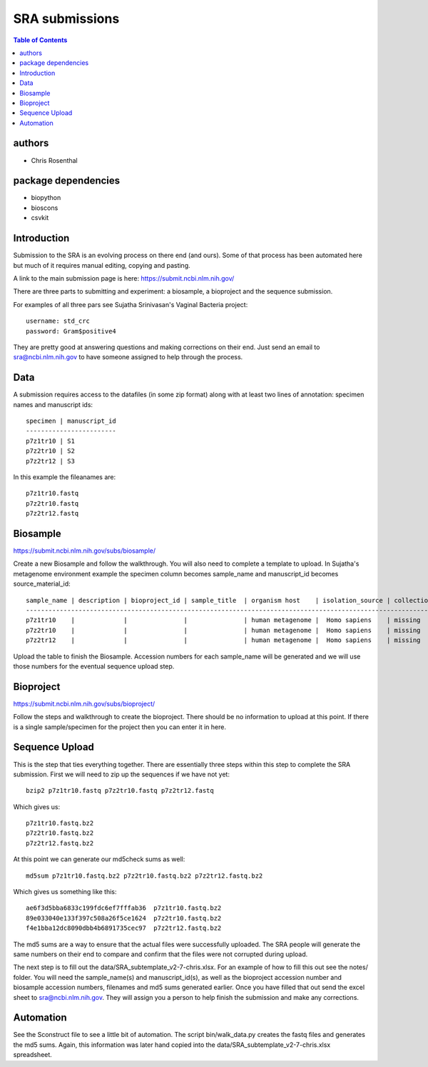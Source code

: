 ===============
SRA submissions
===============

.. contents:: Table of Contents

authors
=======

* Chris Rosenthal

package dependencies
====================

* biopython
* bioscons
* csvkit

Introduction
============

Submission to the SRA is an evolving process on there end (and ours). Some 
of that process has been automated here but much of it requires manual editing,
copying and pasting.

A link to the main submission page is here: https://submit.ncbi.nlm.nih.gov/

There are three parts to submitting and experiment: a biosample, a bioproject 
and the sequence submission.

For examples of all three pars see Sujatha Srinivasan's Vaginal Bacteria
project::

  username: std_crc
  password: Gram$positive4

They are pretty good at answering questions and making corrections on their
end.  Just send an email to sra@ncbi.nlm.nih.gov to have someone assigned to
help through the process.

Data
====

A submission requires access to the datafiles (in some zip format) along with
at least two lines of annotation: specimen names and manuscript ids:: 

  specimen | manuscript_id
  ------------------------
  p7z1tr10 | S1
  p7z2tr10 | S2
  p7z2tr12 | S3

In this example the fileanames are::

  p7z1tr10.fastq
  p7z2tr10.fastq
  p7z2tr12.fastq

Biosample
=========

https://submit.ncbi.nlm.nih.gov/subs/biosample/

Create a new Biosample and follow the walkthrough. You will also need to
complete a template to upload.  In Sujatha's metagenome environment example the specimen
column becomes sample_name and manuscript_id becomes source_material_id::

  sample_name | description | bioproject_id | sample_title  | organism host    | isolation_source | collection_date | geo_loc_name       | lat_lon       | ref_biomaterial | rel_to_oxygen | samp_collect_device | samp_mat_process | samp_size | source_material_id
  ------------------------------------------------------------------------------------------------------------------------------------------------------------------------------------------------------------------------------------------------------------------
  p7z1tr10    |             |               |               | human metagenome |  Homo sapiens    | missing         | "USA: Seattle, WA" | not collected |                 |               |                     |                  |           | S1
  p7z2tr10    |             |               |               | human metagenome |  Homo sapiens    | missing         | "USA: Seattle, WA" | not collected |                 |               |                     |                  |           | S2
  p7z2tr12    |             |               |               | human metagenome |  Homo sapiens    | missing         | "USA: Seattle, WA" | not collected |                 |               |                     |                  |           | S3

Upload the table to finish the Biosample.  Accession numbers for each sample_name will be
generated and we will use those numbers for the eventual sequence upload step.

Bioproject
==========

https://submit.ncbi.nlm.nih.gov/subs/bioproject/

Follow the steps and walkthrough to create the bioproject. There should be no
information to upload at this point.  If there is a single sample/specimen 
for the project then you can enter it in here.

Sequence Upload
===============

This is the step that ties everything together. There are essentially three
steps within this step to complete the SRA submission.  First we will need
to zip up the sequences if we have not yet::

  bzip2 p7z1tr10.fastq p7z2tr10.fastq p7z2tr12.fastq

Which gives us::

  p7z1tr10.fastq.bz2
  p7z2tr10.fastq.bz2
  p7z2tr12.fastq.bz2

At this point we can generate our md5check sums as well::

  md5sum p7z1tr10.fastq.bz2 p7z2tr10.fastq.bz2 p7z2tr12.fastq.bz2

Which gives us something like this::

  ae6f3d5bba6833c199fdc6ef7fffab36  p7z1tr10.fastq.bz2
  89e033040e133f397c508a26f5ce1624  p7z2tr10.fastq.bz2
  f4e1bba12dc8090dbb4b6891735cec97  p7z2tr12.fastq.bz2

The md5 sums are a way to ensure that the actual files were successfully 
uploaded.  The SRA people will generate the same numbers on their end to 
compare and confirm that the files were not corrupted during upload.

The next step is to fill out the data/SRA_subtemplate_v2-7-chris.xlsx.  For an
example of how to fill this out see the notes/ folder. You will need the
sample_name(s) and manuscript_id(s), as well as the bioproject accession number
and biosample accession numbers, filenames and md5 sums generated earlier.  
Once you have filled that out send the excel sheet to sra@ncbi.nlm.nih.gov.
They will assign you a person to help finish the submission and make any 
corrections.

Automation
==========

See the Sconstruct file to see a little bit of automation.  The script
bin/walk_data.py creates the fastq files and generates the md5 sums. 
Again, this information was later hand copied into the 
data/SRA_subtemplate_v2-7-chris.xlsx spreadsheet.
